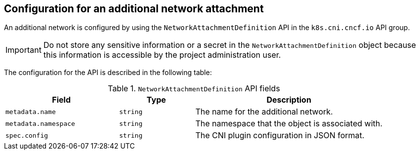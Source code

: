 // Module included in the following assemblies:
//
// * networking/multiple_networks/creating-primary-nad.adoc

:_mod-docs-content-type: REFERENCE
[id="configuration-additional-network-attachment_{context}"]
== Configuration for an additional network attachment

An additional network is configured by using the `NetworkAttachmentDefinition` API in the `k8s.cni.cncf.io` API group.
[IMPORTANT]
====
Do not store any sensitive information or a secret in the `NetworkAttachmentDefinition` object because this information is accessible by the project administration user.
====

The configuration for the API is described in the following table:

.`NetworkAttachmentDefinition` API fields
[cols=".^3,.^2,.^5",options="header"]
|====
|Field|Type|Description

|`metadata.name`
|`string`
|The name for the additional network.

|`metadata.namespace`
|`string`
|The namespace that the object is associated with.

|`spec.config`
|`string`
|The CNI plugin configuration in JSON format.

|====